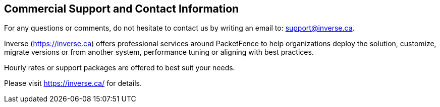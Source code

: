 ////

    Commercial support section

    This file is part of the PacketFence project.
    Authors:
      - Inverse inc. <info@inverse.ca>

    Copyright (C) 2005-2020 Inverse inc.
    License: GFDL 1.2 or later. http://www.gnu.org/licenses/fdl.html

////

Commercial Support and Contact Information
------------------------------------------

For any questions or comments, do not hesitate to contact us by writing an
email to: support@inverse.ca.

Inverse (https://inverse.ca) offers professional services around PacketFence
to help organizations deploy the solution, customize, migrate versions or
from another system, performance tuning or aligning with best practices.

Hourly rates or support packages are offered to best suit your needs.

Please visit https://inverse.ca/ for details.

// vim: set syntax=asciidoc tabstop=2 shiftwidth=2 expandtab:
